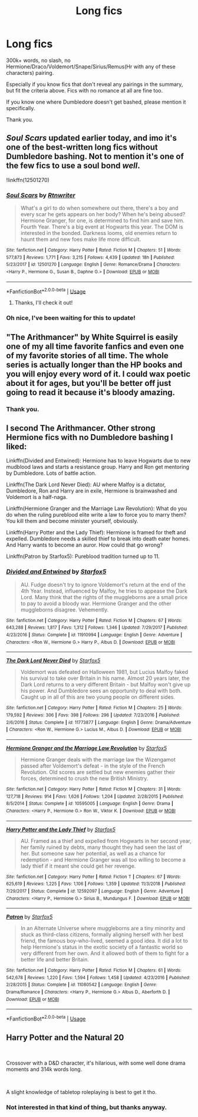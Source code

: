 #+TITLE: Long fics

* Long fics
:PROPERTIES:
:Author: ImaginaryPhilosophy
:Score: 10
:DateUnix: 1556923519.0
:DateShort: 2019-May-04
:FlairText: Request
:END:
300k+ words, no slash, no Hermione/Draco/Voldemort/Snape/Sirius/Remus(Hr with any of these characters) pairing.

Especially if you know fics that don't reveal any pairings in the summary, but fit the criteria above. Fics with no romance at all are fine too.

If you know one where Dumbledore doesn't get bashed, please mention it specifically.

Thank you.


** /Soul Scars/ updated earlier today, and imo it's one of the best-written long fics without Dumbledore bashing. Not to mention it's one of the few fics to use a soul bond /well/.

!linkffn(12501270)
:PROPERTIES:
:Author: Tenebris-Umbra
:Score: 2
:DateUnix: 1556932133.0
:DateShort: 2019-May-04
:END:

*** [[https://www.fanfiction.net/s/12501270/1/][*/Soul Scars/*]] by [[https://www.fanfiction.net/u/9236464/Rtnwriter][/Rtnwriter/]]

#+begin_quote
  What's a girl to do when somewhere out there, there's a boy and every scar he gets appears on her body? When he's being abused? Hermione Granger, for one, is determined to find him and save him. Fourth Year. There's a big event at Hogwarts this year. The DOM is interested in the bonded. Darkness looms, old enemies return to haunt them and new foes make life more difficult.
#+end_quote

^{/Site/:} ^{fanfiction.net} ^{*|*} ^{/Category/:} ^{Harry} ^{Potter} ^{*|*} ^{/Rated/:} ^{Fiction} ^{M} ^{*|*} ^{/Chapters/:} ^{51} ^{*|*} ^{/Words/:} ^{577,873} ^{*|*} ^{/Reviews/:} ^{1,771} ^{*|*} ^{/Favs/:} ^{3,215} ^{*|*} ^{/Follows/:} ^{4,439} ^{*|*} ^{/Updated/:} ^{18h} ^{*|*} ^{/Published/:} ^{5/23/2017} ^{*|*} ^{/id/:} ^{12501270} ^{*|*} ^{/Language/:} ^{English} ^{*|*} ^{/Genre/:} ^{Romance/Drama} ^{*|*} ^{/Characters/:} ^{<Harry} ^{P.,} ^{Hermione} ^{G.,} ^{Susan} ^{B.,} ^{Daphne} ^{G.>} ^{*|*} ^{/Download/:} ^{[[http://www.ff2ebook.com/old/ffn-bot/index.php?id=12501270&source=ff&filetype=epub][EPUB]]} ^{or} ^{[[http://www.ff2ebook.com/old/ffn-bot/index.php?id=12501270&source=ff&filetype=mobi][MOBI]]}

--------------

*FanfictionBot*^{2.0.0-beta} | [[https://github.com/tusing/reddit-ffn-bot/wiki/Usage][Usage]]
:PROPERTIES:
:Author: FanfictionBot
:Score: 1
:DateUnix: 1556932151.0
:DateShort: 2019-May-04
:END:

**** Thanks, I'll check it out!
:PROPERTIES:
:Author: ImaginaryPhilosophy
:Score: 1
:DateUnix: 1556934368.0
:DateShort: 2019-May-04
:END:


*** Oh nice, I've been waiting for this to update!
:PROPERTIES:
:Author: Namzeh011
:Score: 1
:DateUnix: 1556945866.0
:DateShort: 2019-May-04
:END:


** "The Arithmancer" by White Squirrel is easily one of my all time favorite fanfics and even one of my favorite stories of all time. The whole series is actually longer than the HP books and you will enjoy every word of it. I could wax poetic about it for ages, but you'll be better off just going to read it because it's bloody amazing.
:PROPERTIES:
:Author: Kara_Zor-E1
:Score: 4
:DateUnix: 1556923940.0
:DateShort: 2019-May-04
:END:

*** Thank you.
:PROPERTIES:
:Author: ImaginaryPhilosophy
:Score: 1
:DateUnix: 1556923998.0
:DateShort: 2019-May-04
:END:


** I second The Arithmancer. Other strong Hermione fics with no Dumbledore bashing I liked:

Linkffn(Divided and Entwined): Hermione has to leave Hogwarts due to new mudblood laws and starts a resistance group. Harry and Ron get mentoring by Dumbledore. Lots of battle action.

Linkffn(The Dark Lord Never Died): AU where Malfoy is a dictator, Dumbledore, Ron and Harry are in exile, Hermione is brainwashed and Voldemort is a half-naga.

Linkffn(Hermione Granger and the Marriage Law Revolution): What do you do when the ruling pureblood elite write a law to force you to marry them? You kill them and become minister yourself, obviously.

Linkffn(Harry Potter and the Lady Thief): Hermione is framed for theft and expelled. Dumbledore needs a skilled thief to break into death eater homes. And Harry wants to become an auror. How could that go wrong?

Linkffn(Patron by Starfox5): Pureblood tradition turned up to 11.
:PROPERTIES:
:Author: 15_Redstones
:Score: 1
:DateUnix: 1557059297.0
:DateShort: 2019-May-05
:END:

*** [[https://www.fanfiction.net/s/11910994/1/][*/Divided and Entwined/*]] by [[https://www.fanfiction.net/u/2548648/Starfox5][/Starfox5/]]

#+begin_quote
  AU. Fudge doesn't try to ignore Voldemort's return at the end of the 4th Year. Instead, influenced by Malfoy, he tries to appease the Dark Lord. Many think that the rights of the muggleborns are a small price to pay to avoid a bloody war. Hermione Granger and the other muggleborns disagree. Vehemently.
#+end_quote

^{/Site/:} ^{fanfiction.net} ^{*|*} ^{/Category/:} ^{Harry} ^{Potter} ^{*|*} ^{/Rated/:} ^{Fiction} ^{M} ^{*|*} ^{/Chapters/:} ^{67} ^{*|*} ^{/Words/:} ^{643,288} ^{*|*} ^{/Reviews/:} ^{1,817} ^{*|*} ^{/Favs/:} ^{1,312} ^{*|*} ^{/Follows/:} ^{1,346} ^{*|*} ^{/Updated/:} ^{7/29/2017} ^{*|*} ^{/Published/:} ^{4/23/2016} ^{*|*} ^{/Status/:} ^{Complete} ^{*|*} ^{/id/:} ^{11910994} ^{*|*} ^{/Language/:} ^{English} ^{*|*} ^{/Genre/:} ^{Adventure} ^{*|*} ^{/Characters/:} ^{<Ron} ^{W.,} ^{Hermione} ^{G.>} ^{Harry} ^{P.,} ^{Albus} ^{D.} ^{*|*} ^{/Download/:} ^{[[http://www.ff2ebook.com/old/ffn-bot/index.php?id=11910994&source=ff&filetype=epub][EPUB]]} ^{or} ^{[[http://www.ff2ebook.com/old/ffn-bot/index.php?id=11910994&source=ff&filetype=mobi][MOBI]]}

--------------

[[https://www.fanfiction.net/s/11773877/1/][*/The Dark Lord Never Died/*]] by [[https://www.fanfiction.net/u/2548648/Starfox5][/Starfox5/]]

#+begin_quote
  Voldemort was defeated on Halloween 1981, but Lucius Malfoy faked his survival to take over Britain in his name. Almost 20 years later, the Dark Lord returns to a very different Britain - but Malfoy won't give up his power. And Dumbledore sees an opportunity to deal with both. Caught up in all of this are two young people on different sides.
#+end_quote

^{/Site/:} ^{fanfiction.net} ^{*|*} ^{/Category/:} ^{Harry} ^{Potter} ^{*|*} ^{/Rated/:} ^{Fiction} ^{M} ^{*|*} ^{/Chapters/:} ^{25} ^{*|*} ^{/Words/:} ^{179,592} ^{*|*} ^{/Reviews/:} ^{306} ^{*|*} ^{/Favs/:} ^{398} ^{*|*} ^{/Follows/:} ^{296} ^{*|*} ^{/Updated/:} ^{7/23/2016} ^{*|*} ^{/Published/:} ^{2/6/2016} ^{*|*} ^{/Status/:} ^{Complete} ^{*|*} ^{/id/:} ^{11773877} ^{*|*} ^{/Language/:} ^{English} ^{*|*} ^{/Genre/:} ^{Drama/Adventure} ^{*|*} ^{/Characters/:} ^{<Ron} ^{W.,} ^{Hermione} ^{G.>} ^{Lucius} ^{M.,} ^{Albus} ^{D.} ^{*|*} ^{/Download/:} ^{[[http://www.ff2ebook.com/old/ffn-bot/index.php?id=11773877&source=ff&filetype=epub][EPUB]]} ^{or} ^{[[http://www.ff2ebook.com/old/ffn-bot/index.php?id=11773877&source=ff&filetype=mobi][MOBI]]}

--------------

[[https://www.fanfiction.net/s/10595005/1/][*/Hermione Granger and the Marriage Law Revolution/*]] by [[https://www.fanfiction.net/u/2548648/Starfox5][/Starfox5/]]

#+begin_quote
  Hermione Granger deals with the marriage law the Wizengamot passed after Voldemort's defeat - in the style of the French Revolution. Old scores are settled but new enemies gather their forces, determined to crush the new British Ministry.
#+end_quote

^{/Site/:} ^{fanfiction.net} ^{*|*} ^{/Category/:} ^{Harry} ^{Potter} ^{*|*} ^{/Rated/:} ^{Fiction} ^{M} ^{*|*} ^{/Chapters/:} ^{31} ^{*|*} ^{/Words/:} ^{127,718} ^{*|*} ^{/Reviews/:} ^{914} ^{*|*} ^{/Favs/:} ^{1,626} ^{*|*} ^{/Follows/:} ^{1,204} ^{*|*} ^{/Updated/:} ^{2/28/2015} ^{*|*} ^{/Published/:} ^{8/5/2014} ^{*|*} ^{/Status/:} ^{Complete} ^{*|*} ^{/id/:} ^{10595005} ^{*|*} ^{/Language/:} ^{English} ^{*|*} ^{/Genre/:} ^{Drama} ^{*|*} ^{/Characters/:} ^{<Harry} ^{P.,} ^{Hermione} ^{G.>} ^{Ron} ^{W.,} ^{Viktor} ^{K.} ^{*|*} ^{/Download/:} ^{[[http://www.ff2ebook.com/old/ffn-bot/index.php?id=10595005&source=ff&filetype=epub][EPUB]]} ^{or} ^{[[http://www.ff2ebook.com/old/ffn-bot/index.php?id=10595005&source=ff&filetype=mobi][MOBI]]}

--------------

[[https://www.fanfiction.net/s/12592097/1/][*/Harry Potter and the Lady Thief/*]] by [[https://www.fanfiction.net/u/2548648/Starfox5][/Starfox5/]]

#+begin_quote
  AU. Framed as a thief and expelled from Hogwarts in her second year, her family ruined by debts, many thought they had seen the last of her. But someone saw her potential, as well as a chance for redemption - and Hermione Granger was all too willing to become a lady thief if it meant she could get her revenge.
#+end_quote

^{/Site/:} ^{fanfiction.net} ^{*|*} ^{/Category/:} ^{Harry} ^{Potter} ^{*|*} ^{/Rated/:} ^{Fiction} ^{T} ^{*|*} ^{/Chapters/:} ^{67} ^{*|*} ^{/Words/:} ^{625,619} ^{*|*} ^{/Reviews/:} ^{1,225} ^{*|*} ^{/Favs/:} ^{1,106} ^{*|*} ^{/Follows/:} ^{1,359} ^{*|*} ^{/Updated/:} ^{11/3/2018} ^{*|*} ^{/Published/:} ^{7/29/2017} ^{*|*} ^{/Status/:} ^{Complete} ^{*|*} ^{/id/:} ^{12592097} ^{*|*} ^{/Language/:} ^{English} ^{*|*} ^{/Genre/:} ^{Adventure} ^{*|*} ^{/Characters/:} ^{<Harry} ^{P.,} ^{Hermione} ^{G.>} ^{Sirius} ^{B.,} ^{Mundungus} ^{F.} ^{*|*} ^{/Download/:} ^{[[http://www.ff2ebook.com/old/ffn-bot/index.php?id=12592097&source=ff&filetype=epub][EPUB]]} ^{or} ^{[[http://www.ff2ebook.com/old/ffn-bot/index.php?id=12592097&source=ff&filetype=mobi][MOBI]]}

--------------

[[https://www.fanfiction.net/s/11080542/1/][*/Patron/*]] by [[https://www.fanfiction.net/u/2548648/Starfox5][/Starfox5/]]

#+begin_quote
  In an Alternate Universe where muggleborns are a tiny minority and stuck as third-class citizens, formally aligning herself with her best friend, the famous boy-who-lived, seemed a good idea. It did a lot to help Hermione's status in the exotic society of a fantastic world so very different from her own. And it allowed both of them to fight for a better life and better Britain.
#+end_quote

^{/Site/:} ^{fanfiction.net} ^{*|*} ^{/Category/:} ^{Harry} ^{Potter} ^{*|*} ^{/Rated/:} ^{Fiction} ^{M} ^{*|*} ^{/Chapters/:} ^{61} ^{*|*} ^{/Words/:} ^{542,678} ^{*|*} ^{/Reviews/:} ^{1,220} ^{*|*} ^{/Favs/:} ^{1,594} ^{*|*} ^{/Follows/:} ^{1,458} ^{*|*} ^{/Updated/:} ^{4/23/2016} ^{*|*} ^{/Published/:} ^{2/28/2015} ^{*|*} ^{/Status/:} ^{Complete} ^{*|*} ^{/id/:} ^{11080542} ^{*|*} ^{/Language/:} ^{English} ^{*|*} ^{/Genre/:} ^{Drama/Romance} ^{*|*} ^{/Characters/:} ^{<Harry} ^{P.,} ^{Hermione} ^{G.>} ^{Albus} ^{D.,} ^{Aberforth} ^{D.} ^{*|*} ^{/Download/:} ^{[[http://www.ff2ebook.com/old/ffn-bot/index.php?id=11080542&source=ff&filetype=epub][EPUB]]} ^{or} ^{[[http://www.ff2ebook.com/old/ffn-bot/index.php?id=11080542&source=ff&filetype=mobi][MOBI]]}

--------------

*FanfictionBot*^{2.0.0-beta} | [[https://github.com/tusing/reddit-ffn-bot/wiki/Usage][Usage]]
:PROPERTIES:
:Author: FanfictionBot
:Score: 1
:DateUnix: 1557059345.0
:DateShort: 2019-May-05
:END:


** Harry Potter and the Natural 20

​

Crossover with a D&D character, it's hilarious, with some well done drama moments and 314k words long.

​

A slight knowledge of tabletop roleplaying is best to get it tho.
:PROPERTIES:
:Author: Laenthis
:Score: 1
:DateUnix: 1557255684.0
:DateShort: 2019-May-07
:END:

*** Not interested in that kind of thing, but thanks anyway.
:PROPERTIES:
:Author: ImaginaryPhilosophy
:Score: 1
:DateUnix: 1557260622.0
:DateShort: 2019-May-08
:END:
